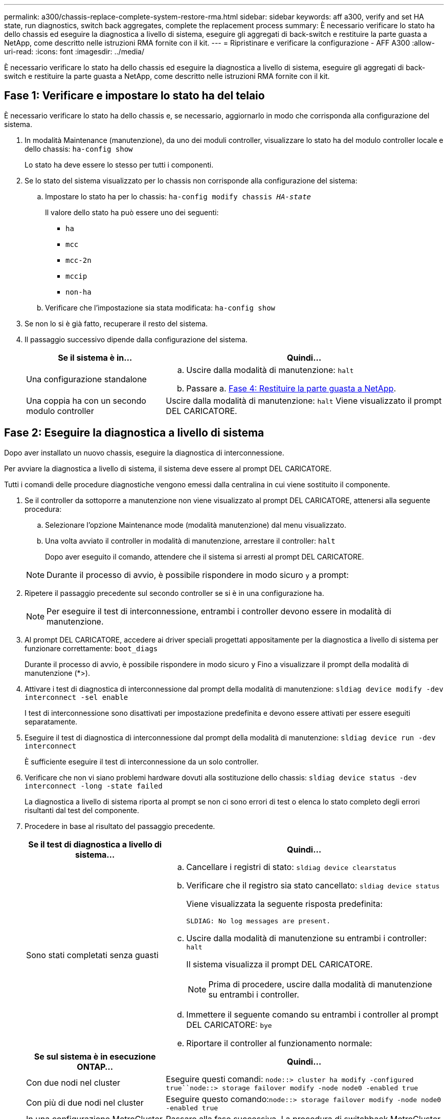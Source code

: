 ---
permalink: a300/chassis-replace-complete-system-restore-rma.html 
sidebar: sidebar 
keywords: aff a300, verify and set HA state, run diagnostics, switch back aggregates, complete the replacement process 
summary: È necessario verificare lo stato ha dello chassis ed eseguire la diagnostica a livello di sistema, eseguire gli aggregati di back-switch e restituire la parte guasta a NetApp, come descritto nelle istruzioni RMA fornite con il kit. 
---
= Ripristinare e verificare la configurazione - AFF A300
:allow-uri-read: 
:icons: font
:imagesdir: ../media/


[role="lead"]
È necessario verificare lo stato ha dello chassis ed eseguire la diagnostica a livello di sistema, eseguire gli aggregati di back-switch e restituire la parte guasta a NetApp, come descritto nelle istruzioni RMA fornite con il kit.



== Fase 1: Verificare e impostare lo stato ha del telaio

È necessario verificare lo stato ha dello chassis e, se necessario, aggiornarlo in modo che corrisponda alla configurazione del sistema.

. In modalità Maintenance (manutenzione), da uno dei moduli controller, visualizzare lo stato ha del modulo controller locale e dello chassis: `ha-config show`
+
Lo stato ha deve essere lo stesso per tutti i componenti.

. Se lo stato del sistema visualizzato per lo chassis non corrisponde alla configurazione del sistema:
+
.. Impostare lo stato ha per lo chassis: `ha-config modify chassis _HA-state_`
+
Il valore dello stato ha può essere uno dei seguenti:

+
*** `ha`
*** `mcc`
*** `mcc-2n`
*** `mccip`
*** `non-ha`


.. Verificare che l'impostazione sia stata modificata: `ha-config show`


. Se non lo si è già fatto, recuperare il resto del sistema.
. Il passaggio successivo dipende dalla configurazione del sistema.
+
[cols="1,2"]
|===
| Se il sistema è in... | Quindi... 


 a| 
Una configurazione standalone
 a| 
.. Uscire dalla modalità di manutenzione: `halt`
.. Passare a. <<Fase 4: Restituire la parte guasta a NetApp>>.




 a| 
Una coppia ha con un secondo modulo controller
 a| 
Uscire dalla modalità di manutenzione: `halt` Viene visualizzato il prompt DEL CARICATORE.

|===




== Fase 2: Eseguire la diagnostica a livello di sistema

Dopo aver installato un nuovo chassis, eseguire la diagnostica di interconnessione.

Per avviare la diagnostica a livello di sistema, il sistema deve essere al prompt DEL CARICATORE.

Tutti i comandi delle procedure diagnostiche vengono emessi dalla centralina in cui viene sostituito il componente.

. Se il controller da sottoporre a manutenzione non viene visualizzato al prompt DEL CARICATORE, attenersi alla seguente procedura:
+
.. Selezionare l'opzione Maintenance mode (modalità manutenzione) dal menu visualizzato.
.. Una volta avviato il controller in modalità di manutenzione, arrestare il controller: `halt`
+
Dopo aver eseguito il comando, attendere che il sistema si arresti al prompt DEL CARICATORE.

+

NOTE: Durante il processo di avvio, è possibile rispondere in modo sicuro `y` a prompt:



. Ripetere il passaggio precedente sul secondo controller se si è in una configurazione ha.
+

NOTE: Per eseguire il test di interconnessione, entrambi i controller devono essere in modalità di manutenzione.

. Al prompt DEL CARICATORE, accedere ai driver speciali progettati appositamente per la diagnostica a livello di sistema per funzionare correttamente: `boot_diags`
+
Durante il processo di avvio, è possibile rispondere in modo sicuro `y` Fino a visualizzare il prompt della modalità di manutenzione (*>).

. Attivare i test di diagnostica di interconnessione dal prompt della modalità di manutenzione: `sldiag device modify -dev interconnect -sel enable`
+
I test di interconnessione sono disattivati per impostazione predefinita e devono essere attivati per essere eseguiti separatamente.

. Eseguire il test di diagnostica di interconnessione dal prompt della modalità di manutenzione: `sldiag device run -dev interconnect`
+
È sufficiente eseguire il test di interconnessione da un solo controller.

. Verificare che non vi siano problemi hardware dovuti alla sostituzione dello chassis: `sldiag device status -dev interconnect -long -state failed`
+
La diagnostica a livello di sistema riporta al prompt se non ci sono errori di test o elenca lo stato completo degli errori risultanti dal test del componente.

. Procedere in base al risultato del passaggio precedente.
+
[cols="1,2"]
|===
| Se il test di diagnostica a livello di sistema... | Quindi... 


 a| 
Sono stati completati senza guasti
 a| 
.. Cancellare i registri di stato: `sldiag device clearstatus`
.. Verificare che il registro sia stato cancellato: `sldiag device status`
+
Viene visualizzata la seguente risposta predefinita:

+
[listing]
----
SLDIAG: No log messages are present.
----
.. Uscire dalla modalità di manutenzione su entrambi i controller: `halt`
+
Il sistema visualizza il prompt DEL CARICATORE.

+

NOTE: Prima di procedere, uscire dalla modalità di manutenzione su entrambi i controller.

.. Immettere il seguente comando su entrambi i controller al prompt DEL CARICATORE: `bye`
.. Riportare il controller al funzionamento normale:


|===
+
[cols="1,2"]
|===
| Se sul sistema è in esecuzione ONTAP... | Quindi... 


 a| 
Con due nodi nel cluster
 a| 
Eseguire questi comandi: `node::> cluster ha modify -configured true``node::> storage failover modify -node node0 -enabled true`



 a| 
Con più di due nodi nel cluster
 a| 
Eseguire questo comando:``node::> storage failover modify -node node0 -enabled true``



 a| 
In una configurazione MetroCluster a due nodi
 a| 
Passare alla fase successiva. La procedura di switchback MetroCluster viene eseguita nell'attività successiva del processo di sostituzione.



 a| 
In una configurazione standalone
 a| 
Non hai ulteriori passaggi in questa specifica attività. La diagnostica a livello di sistema è stata completata.



 a| 
Ha causato alcuni errori di test
 a| 
Determinare la causa del problema.

.. Uscire dalla modalità di manutenzione: `halt`
.. Eseguire un arresto pulito, quindi scollegare gli alimentatori.
.. Verificare di aver osservato tutte le considerazioni identificate per l'esecuzione della diagnostica a livello di sistema, che i cavi siano collegati saldamente e che i componenti hardware siano installati correttamente nel sistema di storage.
.. Ricollegare gli alimentatori, quindi accendere il sistema storage.
.. Eseguire nuovamente il test di diagnostica a livello di sistema.


|===




== Fase 3: Switch back aggregates in una configurazione MetroCluster a due nodi

Una volta completata la sostituzione dell'unità FRU in una configurazione MetroCluster a due nodi, è possibile eseguire l'operazione di switchback dell'unità MetroCluster. In questo modo, la configurazione torna al suo normale stato operativo, con le macchine virtuali dello storage di origine sincronizzata (SVM) sul sito precedentemente compromesso ora attive e che forniscono i dati dai pool di dischi locali.

Questa attività si applica solo alle configurazioni MetroCluster a due nodi.

.Fasi
. Verificare che tutti i nodi si trovino in `enabled` stato: `metrocluster node show`
+
[listing]
----
cluster_B::>  metrocluster node show

DR                           Configuration  DR
Group Cluster Node           State          Mirroring Mode
----- ------- -------------- -------------- --------- --------------------
1     cluster_A
              controller_A_1 configured     enabled   heal roots completed
      cluster_B
              controller_B_1 configured     enabled   waiting for switchback recovery
2 entries were displayed.
----
. Verificare che la risincronizzazione sia completa su tutte le SVM: `metrocluster vserver show`
. Verificare che tutte le migrazioni LIF automatiche eseguite dalle operazioni di riparazione siano state completate correttamente: `metrocluster check lif show`
. Eseguire lo switchback utilizzando `metrocluster switchback` comando da qualsiasi nodo del cluster esistente.
. Verificare che l'operazione di switchback sia stata completata: `metrocluster show`
+
L'operazione di switchback è ancora in esecuzione quando un cluster si trova in `waiting-for-switchback` stato:

+
[listing]
----
cluster_B::> metrocluster show
Cluster              Configuration State    Mode
--------------------	------------------- 	---------
 Local: cluster_B configured       	switchover
Remote: cluster_A configured       	waiting-for-switchback
----
+
L'operazione di switchback è completa quando i cluster si trovano in `normal` stato:

+
[listing]
----
cluster_B::> metrocluster show
Cluster              Configuration State    Mode
--------------------	------------------- 	---------
 Local: cluster_B configured      		normal
Remote: cluster_A configured      		normal
----
+
Se il completamento di uno switchback richiede molto tempo, è possibile verificare lo stato delle linee di base in corso utilizzando `metrocluster config-replication resync-status show` comando.

. Ripristinare le configurazioni SnapMirror o SnapVault.




== Fase 4: Restituire la parte guasta a NetApp

Restituire la parte guasta a NetApp, come descritto nelle istruzioni RMA fornite con il kit. Vedere https://mysupport.netapp.com/site/info/rma["Parti restituita  sostituzioni"] per ulteriori informazioni.
